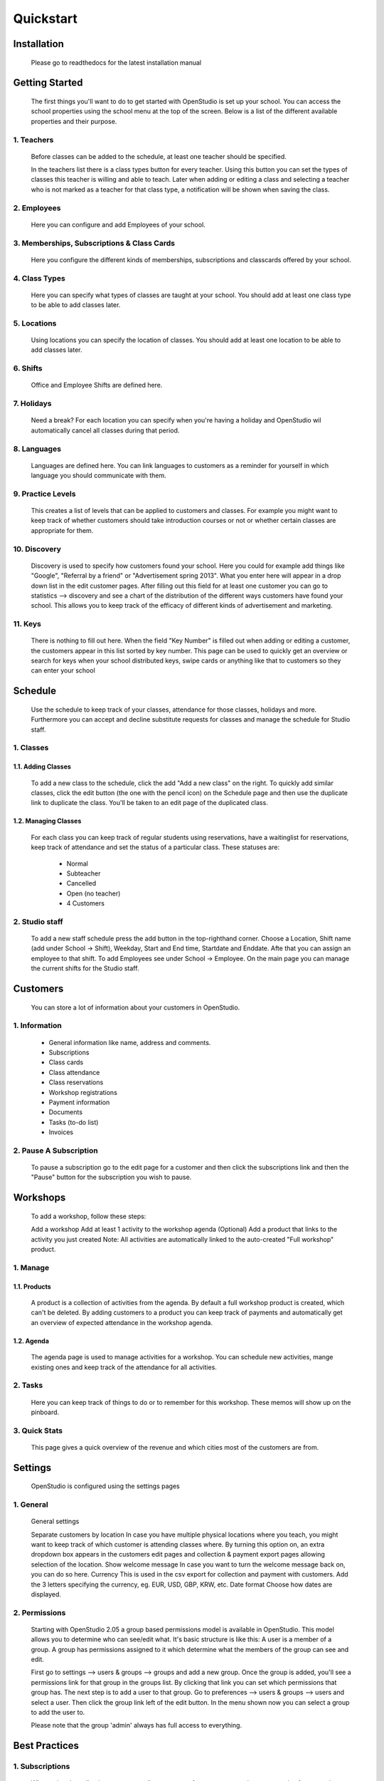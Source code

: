 ==========
Quickstart
==========

Installation
==============
    Please go to readthedocs for the latest installation manual

Getting Started
=================

    The first things you'll want to do to get started with OpenStudio is set up your school.
    You can access the school properties using the school menu at the top of the screen.
    Below is a list of the different available properties and their purpose.

1. Teachers
------------

    Before classes can be added to the schedule, at least one teacher should be specified.

    In the teachers list there is a class types button for every teacher. Using this button you can set the types of classes this teacher is willing and able to teach.
    Later when adding or editing a class and selecting a teacher who is not marked as a teacher for that class type, a notification will be shown when saving the class.

2. Employees
-------------

    Here you can configure and add Employees of your school.

3. Memberships, Subscriptions & Class Cards
--------------------------------------------

    Here you configure the different kinds of memberships, subscriptions and classcards offered by your school. 

4. Class Types
---------------

    Here you can specify what types of classes are taught at your school. You should add at least one class type to be able to add classes later.

5. Locations
-------------

    Using locations you can specify the location of classes. You should add at least one location to be able to add classes later.

6. Shifts
---------

    Office and Employee Shifts are defined here.

7. Holidays
------------

    Need a break? For each location you can specify when you're having a holiday and OpenStudio wil automatically cancel all classes during that period.

8. Languages
--------------

    Languages are defined here. You can link languages to customers as a reminder for yourself in which language you should communicate with them.

9. Practice Levels
-------------------

    This creates a list of levels that can be applied to customers and classes. For example you might want to keep track of whether customers should take introduction courses or not or whether certain classes are appropriate for them. 

10. Discovery
-------------

    Discovery is used to specify how customers found your school. Here you could for example add things like "Google", "Referral by a friend" or "Advertisement spring 2013". What you enter here will appear in a drop down list in the edit customer pages. After filling out this field for at least one customer you can go to statistics --> discovery and see a chart of the distribution of the different ways customers have found your school. This allows you to keep track of the efficacy of different kinds of advertisement and marketing.

11. Keys
---------

    There is nothing to fill out here. When the field "Key Number" is filled out when adding or editing a customer, the customers appear in this list sorted by key number. This page can be used to quickly get an overview or search for keys when your school distributed keys, swipe cards or anything like that to customers so they can enter your school

Schedule
========

    Use the schedule to keep track of your classes, attendance for those classes, holidays and more. 
    Furthermore you can accept and decline substitute requests for classes and manage the schedule for Studio staff.

1. Classes
-----------

1.1. Adding Classes
~~~~~~~~~~~~~~~~~~~

    To add a new class to the schedule, click the add "Add a new class" on the right. 
    To quickly add similar classes, click the edit button (the one with the pencil icon) on the Schedule page and then use the duplicate link to duplicate the class. You'll be taken to an edit page of the duplicated class.

1.2. Managing Classes
~~~~~~~~~~~~~~~~~~~~~

    For each class you can keep track of regular students using reservations, have a waitinglist for reservations, keep track of attendance and set the status of a particular class.
    These statuses are:

        - Normal
        - Subteacher
        - Cancelled
        - Open (no teacher)
        - 4 Customers

2. Studio staff
---------------

    To add a new staff schedule press the add button in the top-righthand corner. Choose a Location, Shift name (add under School -> Shift), Weekday, Start and End time, Startdate and Enddate. Afte that you can assign an employee to that shift. To add Employees see under School -> Employee.
    On the main page you can manage the current shifts for the Studio staff.

Customers
=========

    You can store a lot of information about your customers in OpenStudio. 

1. Information
----------------

    - General information like name, address and comments.
    - Subscriptions
    - Class cards
    - Class attendance
    - Class reservations
    - Workshop registrations
    - Payment information
    - Documents
    - Tasks (to-do list)
    - Invoices

2. Pause A Subscription
------------------------

    To pause a subscription go to the edit page for a customer and then click the subscriptions link and then the "Pause" button for the subscription you wish to pause. 

Workshops
=========

    To add a workshop, follow these steps:

    Add a workshop
    Add at least 1 activity to the workshop agenda
    (Optional) Add a product that links to the activity you just created
    Note: All activities are automatically linked to the auto-created "Full workshop" product.

1. Manage
----------

1.1. Products
~~~~~~~~~~~~~~

    A product is a collection of activities from the agenda. By default a full workshop product is created, which can't be deleted. By adding customers to a product you can keep track of payments and automatically get an overview of expected attendance in the workshop agenda.

1.2. Agenda
~~~~~~~~~~~~

    The agenda page is used to manage activities for a workshop. You can schedule new activities, mange existing ones and keep track of the attendance for all activities.

2. Tasks
---------
    Here you can keep track of things to do or to remember for this workshop. These memos will show up on the pinboard.

3. Quick Stats
---------------

    This page gives a quick overview of the revenue and which cities most of the customers are from.

Settings
==========

    OpenStudio is configured using the settings pages

1. General
-----------

    General settings

    Separate customers by location 
    In case you have multiple physical locations where you teach, you might want to keep track of which customer is attending classes where. By turning this option on, an extra dropdown box appears in the customers edit pages and collection & payment export pages allowing selection of the location.
    Show welcome message 
    In case you want to turn the welcome message back on, you can do so here.
    Currency 
    This is used in the csv export for collection and payment with customers. Add the 3 letters specifying the currency, eg. EUR, USD, GBP, KRW, etc.
    Date format 
    Choose how dates are displayed.

2. Permissions
---------------

    Starting with OpenStudio 2.05 a group based permissions model is available in OpenStudio. This model allows you to determine who can see/edit what.
    It's basic structure is like this: 
    A user is a member of a group. A group has permissions assigned to it which determine what the members of the group can see and edit.

    First go to settings --> users & groups --> groups and add a new group.
    Once the group is added, you'll see a permissions link for that group in the groups list. By clicking that link you can set which permissions that group has.
    The next step is to add a user to that group.
    Go to preferences --> users & groups --> users and select a user. Then click the group link left of the edit button. In the menu shown now you can select a group to add the user to. 

    Please note that the group 'admin' always has full access to everything.

Best Practices
================

1. Subscriptions
-----------------

    When using the collection exports to collect payments from customers using automated software, make sure only the subscriptions for which the fees have to collected are listed in the required months. For example when collecting the fees for one subscription a month, make sure there is only one subscription active for each customer. The best way to do this is to change subscriptions at the month boundaries, so the old subscription ends at the last day of the month and the new subscription starts at the first day of the next month. This way there is no overlap between the old and new subscriptions and no duplicate collections occur.
